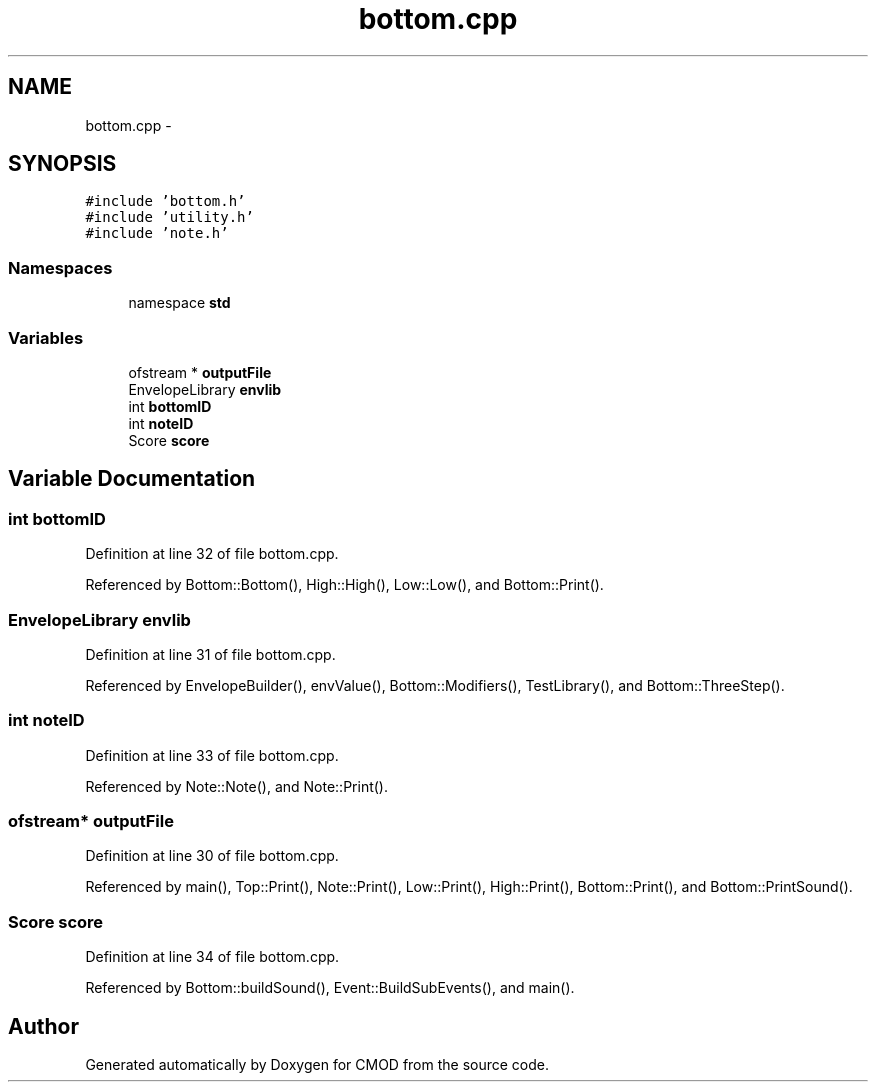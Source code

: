.TH "bottom.cpp" 3 "12 Feb 2007" "CMOD" \" -*- nroff -*-
.ad l
.nh
.SH NAME
bottom.cpp \- 
.SH SYNOPSIS
.br
.PP
\fC#include 'bottom.h'\fP
.br
\fC#include 'utility.h'\fP
.br
\fC#include 'note.h'\fP
.br

.SS "Namespaces"

.in +1c
.ti -1c
.RI "namespace \fBstd\fP"
.br
.in -1c
.SS "Variables"

.in +1c
.ti -1c
.RI "ofstream * \fBoutputFile\fP"
.br
.ti -1c
.RI "EnvelopeLibrary \fBenvlib\fP"
.br
.ti -1c
.RI "int \fBbottomID\fP"
.br
.ti -1c
.RI "int \fBnoteID\fP"
.br
.ti -1c
.RI "Score \fBscore\fP"
.br
.in -1c
.SH "Variable Documentation"
.PP 
.SS "int \fBbottomID\fP"
.PP
Definition at line 32 of file bottom.cpp.
.PP
Referenced by Bottom::Bottom(), High::High(), Low::Low(), and Bottom::Print().
.SS "EnvelopeLibrary \fBenvlib\fP"
.PP
Definition at line 31 of file bottom.cpp.
.PP
Referenced by EnvelopeBuilder(), envValue(), Bottom::Modifiers(), TestLibrary(), and Bottom::ThreeStep().
.SS "int \fBnoteID\fP"
.PP
Definition at line 33 of file bottom.cpp.
.PP
Referenced by Note::Note(), and Note::Print().
.SS "ofstream* \fBoutputFile\fP"
.PP
Definition at line 30 of file bottom.cpp.
.PP
Referenced by main(), Top::Print(), Note::Print(), Low::Print(), High::Print(), Bottom::Print(), and Bottom::PrintSound().
.SS "Score \fBscore\fP"
.PP
Definition at line 34 of file bottom.cpp.
.PP
Referenced by Bottom::buildSound(), Event::BuildSubEvents(), and main().
.SH "Author"
.PP 
Generated automatically by Doxygen for CMOD from the source code.
